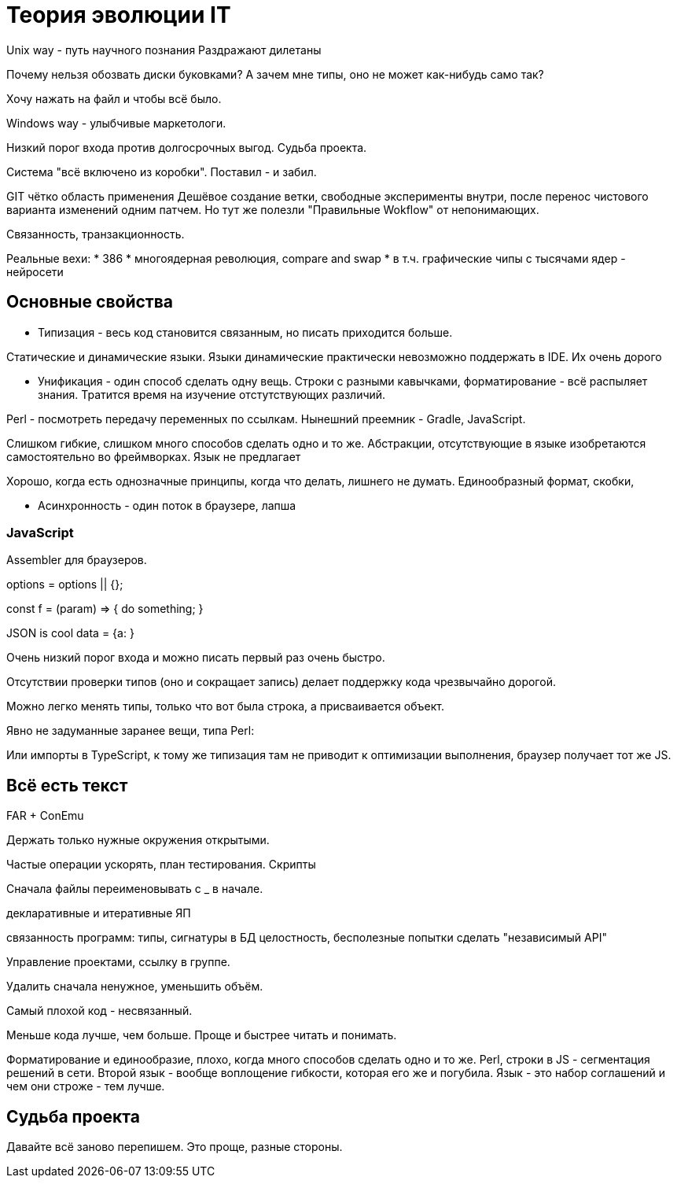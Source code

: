 = Теория эволюции IT


Unix way - путь научного познания
Раздражают дилетаны

Почему нельзя обозвать диски буковками? А зачем мне типы, оно не может как-нибудь само так?

Хочу нажать на файл и чтобы всё было.

Windows way - улыбчивые маркетологи.

Низкий порог входа против долгосрочных выгод.
Судьба проекта.


Система "всё включено из коробки". Поставил - и забил.

GIT чётко область применения
Дешёвое создание ветки, свободные эксперименты внутри, после перенос чистового варианта изменений одним патчем.
Но тут же полезли "Правильные Wokflow" от непонимающих.

// ================

Связанность, транзакционность.

Реальные вехи:
* 386
* многоядерная революция, compare and swap
* в т.ч. графические чипы с тысячами ядер - нейросети

== Основные свойства
- Типизация - весь код становится связанным, но писать приходится больше.

Статические и динамические языки.
Языки динамические практически невозможно поддержать в IDE.
Их очень дорого

- Унификация - один способ сделать одну вещь. Строки с разными кавычками, форматирование - всё распыляет знания.
Тратится время на изучение отстутствующих различий.

Perl - посмотреть передачу переменных по ссылкам.
Нынешний преемник - Gradle, JavaScript.

Слишком гибкие, слишком много способов сделать одно и то же. Абстракции, отсутствующие в языке изобретаются самостоятельно во фреймворках. Язык не предлагает

Хорошо, когда есть однозначные принципы, когда что делать, лишнего не думать. Единообразный формат, скобки,


- Асинхронность - один поток в браузере, лапша

=== JavaScript
Assembler для браузеров.

options = options || {};

const f = (param) => {
	do something;
}

JSON is cool
data = {a:   }


Очень низкий порог входа и можно писать первый раз очень быстро.

Отсутствии проверки типов (оно и сокращает запись) делает поддержку кода чрезвычайно дорогой.

Можно легко менять типы, только что вот была строка, а присваивается объект.

Явно не задуманные заранее вещи, типа Perl:

// "use strict";

Или импорты в TypeScript, к тому же типизация там не приводит к оптимизации выполнения, браузер
получает тот же JS.


== Всё есть текст


FAR + ConEmu

Держать только нужные окружения открытыми.

Частые операции ускорять, план тестирования.
Скрипты

Сначала файлы переименовывать с _ в начале.

декларативные и итеративные ЯП

связанность программ: типы, сигнатуры
в БД целостность, бесполезные попытки сделать "независимый API"

Управление проектами, ссылку в группе.

Удалить сначала ненужное, уменьшить объём.

Самый плохой код - несвязанный.




Меньше кода лучше, чем больше. Проще и быстрее читать и понимать.

Форматирование и единообразие, плохо, когда много способов сделать одно и то же.
Perl, строки в JS - сегментация решений в сети.
Второй язык - вообще воплощение гибкости, которая его же и погубила.
Язык - это набор соглашений и чем они строже - тем лучше.

== Судьба проекта
Давайте всё заново перепишем. Это проще, разные стороны.

